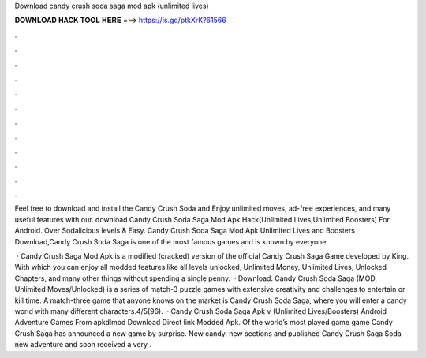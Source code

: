 Download candy crush soda saga mod apk (unlimited lives)



𝐃𝐎𝐖𝐍𝐋𝐎𝐀𝐃 𝐇𝐀𝐂𝐊 𝐓𝐎𝐎𝐋 𝐇𝐄𝐑𝐄 ===> https://is.gd/ptkXrK?61566



.



.



.



.



.



.



.



.



.



.



.



.

Feel free to download and install the Candy Crush Soda and Enjoy unlimited moves, ad-free experiences, and many useful features with our. download Candy Crush Soda Saga Mod Apk Hack(Unlimited Lives,Unlimited Boosters) For Android. Over Sodalicious levels & Easy. Candy Crush Soda Saga Mod Apk Unlimited Lives and Boosters Download,Candy Crush Soda Saga is one of the most famous games and is known by everyone.

 · Candy Crush Saga Mod Apk is a modified (cracked) version of the official Candy Crush Saga Game developed by King. With which you can enjoy all modded features like all levels unlocked, Unlimited Money, Unlimited Lives, Unlocked Chapters, and many other things without spending a single penny.  · Download. Candy Crush Soda Saga (MOD, Unlimited Moves/Unlocked) is a series of match-3 puzzle games with extensive creativity and challenges to entertain or kill time. A match-three game that anyone knows on the market is Candy Crush Soda Saga, where you will enter a candy world with many different characters.4/5(96).  · Candy Crush Soda Saga Apk v (Unlimited Lives/Boosters) Android Adventure Games From apkdlmod Download Direct link Modded Apk. Of the world’s most played game game Candy Crush Saga has announced a new game by surprise. New candy, new sections and published Candy Crush Saga Soda new adventure and soon received a very .
